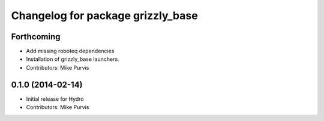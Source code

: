 ^^^^^^^^^^^^^^^^^^^^^^^^^^^^^^^^^^
Changelog for package grizzly_base
^^^^^^^^^^^^^^^^^^^^^^^^^^^^^^^^^^

Forthcoming
-----------
* Add missing roboteq dependencies
* Installation of grizzly_base launchers.
* Contributors: Mike Purvis

0.1.0 (2014-02-14)
------------------
* Initial release for Hydro
* Contributors: Mike Purvis
